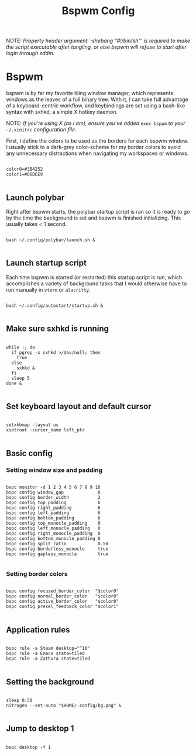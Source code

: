 #+TITLE:Bspwm Config

NOTE: /Property header argument `:shebang "#!/bin/sh"' is required to make the script executable after tangling, or else bspwm will refuse to start after login through sddm./

* Bspwm
:PROPERTIES:
:header-args:shell: :tangle ~/.config/bspwm/bspwmrc :shebang "#!/bin/sh"
:END:

bspwm is by far my favorite tiling window manager, which represents windows as the leaves of a full binary tree. With it, I can take full advantage of a keyboard-centric workflow, and keybindings are set using a bash-like syntax with sxhkd, a simple X hotkey daemon.

NOTE: /If you're using X (as I am), ensure you've added/ =exec bspwm= /to your/ =~/.xinitrc= /configuration file./

First, I define the colors to be used as the borders for each bspwm window. I usually stick to a dark-grey color-scheme for my border colors to avoid any unnecessary distractions when navigating my workspaces or windows.

#+begin_src shell

  color0=#3B4252
  color1=#D8DEE9

#+end_src

** Launch polybar

Right after bspwm starts, the polybar startup script is ran so it is ready to go by the time the background is set and bspwm is finished initializing. This usually takes < 1 second.

#+begin_src shell

  bash ~/.config/polybar/launch.sh &

#+end_src

** Launch startup script

Each time bspwm is started (or restarted) this startup script is run, which accomplishes a variety of background tasks that I would otherwise have to run manually in =vterm= or =alacritty=.

#+begin_src shell

  bash ~/.config/autostart/startup.sh &

#+end_src

** Make sure sxhkd is running

#+begin_src shell

  while :; do
    if pgrep -x sxhkd >/dev/null; then
      true
    else
      sxhkd &
    fi
    sleep 5
  done &

#+end_src

** Set keyboard layout and default cursor

#+begin_src shell

  setxkbmap -layout us
  xsetroot -cursor_name left_ptr

#+end_src

** Basic config

*** Setting window size and padding
#+begin_src shell

  bspc monitor -d 1 2 3 4 5 6 7 8 9 10
  bspc config window_gap             8
  bspc config border_width           2
  bspc config top_padding            6
  bspc config right_padding          6
  bspc config left_padding           6
  bspc config bottom_padding         6
  bspc config top_monocle_padding    0
  bspc config left_monocle_padding   0
  bspc config right_monocle_padding  0
  bspc config bottom_monocle_padding 0
  bspc config split_ratio            0.50
  bspc config borderless_monocle     true
  bspc config gapless_monocle        true

#+end_src

*** Setting border colors
#+begin_src shell

  bspc config focused_border_color  "$color0"
  bspc config normal_border_color   "$color0"
  bspc config active_border_color   "$color0"
  bspc config presel_feedback_color "$color1"

#+end_src


** Application rules

#+begin_src shell

  bspc rule -a Steam desktop="^10"
  bspc rule -a Emacs state=tiled
  bspc rule -a Zathura state=tiled

#+end_src

** Setting the background

#+begin_src shell

  sleep 0.50
  nitrogen --set-auto "$HOME/.config/bg.png" &

#+end_src

** Jump to desktop 1

#+begin_src shell

  bspc desktop -f 1

#+end_src
